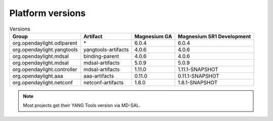 .. _platform-versions:

Platform versions
=================

.. list-table:: Versions
   :widths: auto
   :header-rows: 1

   * - Group
     - Artifact
     - Magnesium GA
     - Magnesium SR1 Development

   * - org.opendaylight.odlparent
     - \*
     - 6.0.4
     - 6.0.4

   * - org.opendaylight.yangtools
     - yangtools-artifacts
     - 4.0.6
     - 4.0.6

   * - org.opendaylight.mdsal
     - binding-parent
     - 4.0.6
     - 4.0.6

   * - org.opendaylight.mdsal
     - mdsal-artifacts
     - 5.0.9
     - 5.0.9

   * - org.opendaylight.controller
     - mdsal-artifacts
     - 1.11.0
     - 1.11.1-SNAPSHOT

   * - org.opendaylight.aaa
     - aaa-artifacts
     - 0.11.0
     - 0.11.1-SNAPSHOT

   * - org.opendaylight.netconf
     - netconf-artifacts
     - 1.8.0
     - 1.8.1-SNAPSHOT

.. note:: Most projects get their YANG Tools version via MD-SAL.
